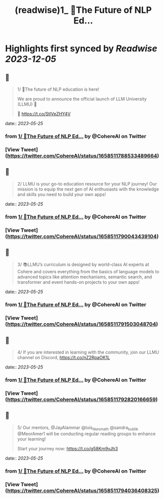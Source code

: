 :PROPERTIES:
:title: (readwise)1_ 📢The Future of NLP Ed...
:END:

:PROPERTIES:
:author: [[CohereAI on Twitter]]
:full-title: "1/ 📢The Future of NLP Ed..."
:category: [[tweets]]
:url: https://twitter.com/CohereAI/status/1658511788533489664
:image-url: https://pbs.twimg.com/profile_images/1650250832909152260/760DZ0cv.png
:END:

* Highlights first synced by [[Readwise]] [[2023-12-05]]
** 📌
#+BEGIN_QUOTE
1/ 📢The future of NLP education is here!

We are proud to announce the official launch of LLM University (LLMU) 🏫

🧵 
https://t.co/StlVeZHY4V 
#+END_QUOTE
    date:: [[2023-05-25]]
*** from _1/ 📢The Future of NLP Ed..._ by @CohereAI on Twitter
*** [View Tweet](https://twitter.com/CohereAI/status/1658511788533489664)
** 📌
#+BEGIN_QUOTE
2/ LLMU is your go-to education resource for your NLP journey! Our mission is to equip the next gen of AI enthusiasts with the knowledge and skills you need to build your own apps! 
#+END_QUOTE
    date:: [[2023-05-25]]
*** from _1/ 📢The Future of NLP Ed..._ by @CohereAI on Twitter
*** [View Tweet](https://twitter.com/CohereAI/status/1658511790043439104)
** 📌
#+BEGIN_QUOTE
3/ 📚LLMU’s curriculum is designed by world-class AI experts at Cohere and covers everything from the basics of language models to advanced topics like attention mechanisms, semantic search, and transformer and event hands-on projects to your own apps! 
#+END_QUOTE
    date:: [[2023-05-25]]
*** from _1/ 📢The Future of NLP Ed..._ by @CohereAI on Twitter
*** [View Tweet](https://twitter.com/CohereAI/status/1658511791503048704)
** 📌
#+BEGIN_QUOTE
4/ If you are interested in learning with the community, join our LLMU channel on Discord,
https://t.co/nZ2RpaOK1L 
#+END_QUOTE
    date:: [[2023-05-25]]
*** from _1/ 📢The Future of NLP Ed..._ by @CohereAI on Twitter
*** [View Tweet](https://twitter.com/CohereAI/status/1658511792820166659)
** 📌
#+BEGIN_QUOTE
5/ Our mentors, @JayAlammar @luis_likes_math @sandra_kublik @MeorAmer1 will be conducting regular reading groups to enhance your learning!

Start your journey now:
https://t.co/g58Km9vJh3 
#+END_QUOTE
    date:: [[2023-05-25]]
*** from _1/ 📢The Future of NLP Ed..._ by @CohereAI on Twitter
*** [View Tweet](https://twitter.com/CohereAI/status/1658511794036408325)